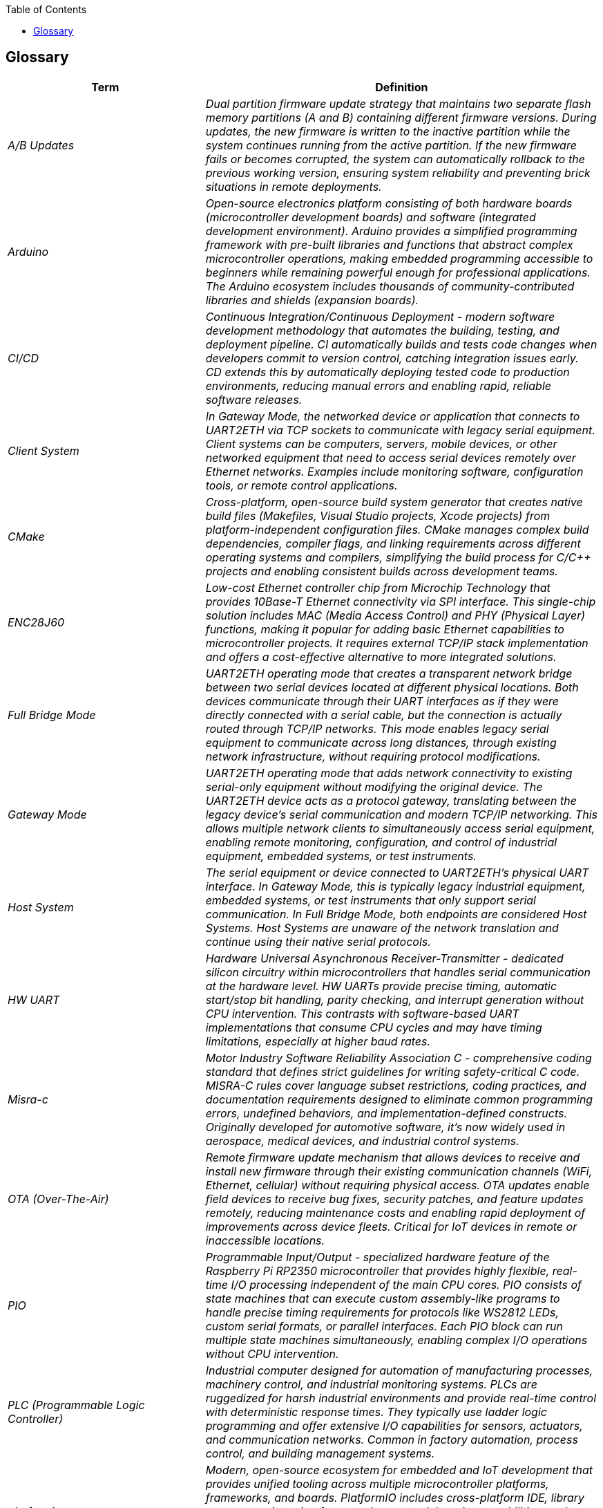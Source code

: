 :jbake-title: Glossary
:jbake-type: page_toc
:jbake-status: published
:jbake-menu: arc42
:jbake-order: 12
:filename: /chapters/12_glossary.adoc
ifndef::imagesdir[:imagesdir: ../../images]

:toc:



[[section-glossary]]
== Glossary

ifdef::arc42help[]

endif::arc42help[]

[cols="e,2e" options="header"]
|===
|Term |Definition

|A/B Updates
|Dual partition firmware update strategy that maintains two separate flash memory partitions (A and B) containing different firmware versions. During updates, the new firmware is written to the inactive partition while the system continues running from the active partition. If the new firmware fails or becomes corrupted, the system can automatically rollback to the previous working version, ensuring system reliability and preventing brick situations in remote deployments.

|Arduino
|Open-source electronics platform consisting of both hardware boards (microcontroller development boards) and software (integrated development environment). Arduino provides a simplified programming framework with pre-built libraries and functions that abstract complex microcontroller operations, making embedded programming accessible to beginners while remaining powerful enough for professional applications. The Arduino ecosystem includes thousands of community-contributed libraries and shields (expansion boards).

|CI/CD
|Continuous Integration/Continuous Deployment - modern software development methodology that automates the building, testing, and deployment pipeline. CI automatically builds and tests code changes when developers commit to version control, catching integration issues early. CD extends this by automatically deploying tested code to production environments, reducing manual errors and enabling rapid, reliable software releases.

|Client System
|In Gateway Mode, the networked device or application that connects to UART2ETH via TCP sockets to communicate with legacy serial equipment. Client systems can be computers, servers, mobile devices, or other networked equipment that need to access serial devices remotely over Ethernet networks. Examples include monitoring software, configuration tools, or remote control applications.

|CMake
|Cross-platform, open-source build system generator that creates native build files (Makefiles, Visual Studio projects, Xcode projects) from platform-independent configuration files. CMake manages complex build dependencies, compiler flags, and linking requirements across different operating systems and compilers, simplifying the build process for C/C++ projects and enabling consistent builds across development teams.

|ENC28J60
|Low-cost Ethernet controller chip from Microchip Technology that provides 10Base-T Ethernet connectivity via SPI interface. This single-chip solution includes MAC (Media Access Control) and PHY (Physical Layer) functions, making it popular for adding basic Ethernet capabilities to microcontroller projects. It requires external TCP/IP stack implementation and offers a cost-effective alternative to more integrated solutions.

|Full Bridge Mode
|UART2ETH operating mode that creates a transparent network bridge between two serial devices located at different physical locations. Both devices communicate through their UART interfaces as if they were directly connected with a serial cable, but the connection is actually routed through TCP/IP networks. This mode enables legacy serial equipment to communicate across long distances, through existing network infrastructure, without requiring protocol modifications.

|Gateway Mode
|UART2ETH operating mode that adds network connectivity to existing serial-only equipment without modifying the original device. The UART2ETH device acts as a protocol gateway, translating between the legacy device's serial communication and modern TCP/IP networking. This allows multiple network clients to simultaneously access serial equipment, enabling remote monitoring, configuration, and control of industrial equipment, embedded systems, or test instruments.

|Host System
|The serial equipment or device connected to UART2ETH's physical UART interface. In Gateway Mode, this is typically legacy industrial equipment, embedded systems, or test instruments that only support serial communication. In Full Bridge Mode, both endpoints are considered Host Systems. Host Systems are unaware of the network translation and continue using their native serial protocols.

|HW UART
|Hardware Universal Asynchronous Receiver-Transmitter - dedicated silicon circuitry within microcontrollers that handles serial communication at the hardware level. HW UARTs provide precise timing, automatic start/stop bit handling, parity checking, and interrupt generation without CPU intervention. This contrasts with software-based UART implementations that consume CPU cycles and may have timing limitations, especially at higher baud rates.

|Misra-c
|Motor Industry Software Reliability Association C - comprehensive coding standard that defines strict guidelines for writing safety-critical C code. MISRA-C rules cover language subset restrictions, coding practices, and documentation requirements designed to eliminate common programming errors, undefined behaviors, and implementation-defined constructs. Originally developed for automotive software, it's now widely used in aerospace, medical devices, and industrial control systems.

|OTA (Over-The-Air)
|Remote firmware update mechanism that allows devices to receive and install new firmware through their existing communication channels (WiFi, Ethernet, cellular) without requiring physical access. OTA updates enable field devices to receive bug fixes, security patches, and feature updates remotely, reducing maintenance costs and enabling rapid deployment of improvements across device fleets. Critical for IoT devices in remote or inaccessible locations.

|PIO
|Programmable Input/Output - specialized hardware feature of the Raspberry Pi RP2350 microcontroller that provides highly flexible, real-time I/O processing independent of the main CPU cores. PIO consists of state machines that can execute custom assembly-like programs to handle precise timing requirements for protocols like WS2812 LEDs, custom serial formats, or parallel interfaces. Each PIO block can run multiple state machines simultaneously, enabling complex I/O operations without CPU intervention.

|PLC (Programmable Logic Controller)
|Industrial computer designed for automation of manufacturing processes, machinery control, and industrial monitoring systems. PLCs are ruggedized for harsh industrial environments and provide real-time control with deterministic response times. They typically use ladder logic programming and offer extensive I/O capabilities for sensors, actuators, and communication networks. Common in factory automation, process control, and building management systems.

|platformio
|Modern, open-source ecosystem for embedded and IoT development that provides unified tooling across multiple microcontroller platforms, frameworks, and boards. PlatformIO includes cross-platform IDE, library manager, unit testing framework, remote debugging capabilities, and continuous integration support. It abstracts away toolchain complexity while supporting hundreds of development boards and frameworks including Arduino, ESP-IDF, STM32, and many others.

|Protocol Filter
|Pluggable software component within UART2ETH that intelligently processes and optimizes serial data streams before TCP transmission. Protocol filters can implement packet framing, data compression, error correction, or protocol-specific optimizations to reduce network bandwidth, improve latency, or enhance reliability. Examples include buffering strategies for bulk data transfers, real-time filtering for control systems, or custom packet structures for specific industrial protocols.

|RPI RP2350
|Second-generation microcontroller chip from Raspberry Pi Foundation featuring dual ARM Cortex-M33 cores running up to 150MHz, 520KB SRAM, advanced security features, and flexible I/O capabilities including PIO state machines. The RP2350 provides enhanced performance and security compared to the original RP2040, making it suitable for industrial applications requiring real-time processing, secure communications, and complex I/O handling.

|SCADA (Supervisory Control and Data Acquisition)
|Industrial control system architecture used for monitoring and controlling large-scale processes across multiple locations. SCADA systems collect data from remote sensors and equipment, provide centralized monitoring through human-machine interfaces (HMIs), and enable operators to control distributed processes. Common in utilities (power grids, water treatment), manufacturing, and transportation systems where real-time monitoring and control of geographically dispersed equipment is essential.

|SPI Ethernet Controller
|Ethernet controller chip that communicates with microcontrollers through the Serial Peripheral Interface (SPI) protocol rather than parallel buses. These controllers handle the complex Ethernet physical layer operations (signal encoding, collision detection, carrier sensing) while presenting a simple SPI interface to the host microcontroller. This approach reduces pin count requirements and simplifies PCB design while providing reliable network connectivity for embedded systems.

|SPI TCP/IP Controller
|Integrated circuit that implements the complete TCP/IP protocol stack in hardware and communicates with host microcontrollers via SPI interface. These chips handle all network protocol processing (IP, TCP, UDP, ARP, DHCP) independently, presenting socket-based APIs through SPI commands. This offloads complex network processing from the main microcontroller, simplifying firmware development and improving real-time performance for applications requiring both networking and real-time control.

|TCP Socket
|Network communication endpoint that provides reliable, ordered, and error-checked delivery of data streams between applications over IP networks. TCP sockets establish connections, handle flow control, retransmission of lost packets, and ensure data integrity through checksums and acknowledgments. Unlike UDP, TCP guarantees that data arrives in the correct order and without errors, making it essential for applications requiring reliable data transmission such as file transfers, web browsing, and industrial control protocols.

|UART (Universal Asynchronous Receiver-Transmitter)
|Serial communication protocol and hardware interface that transmits data character by character without requiring a shared clock signal between communicating devices. UART uses start and stop bits to frame each character, with configurable data bits (5-9), parity (none, even, odd), and stop bits (1, 1.5, 2). This asynchronous approach makes UART simple to implement and widely compatible, leading to its extensive use in embedded systems, industrial equipment, and debugging interfaces.

|UART2ETH
|Complete hardware and firmware solution that bridges between UART serial interfaces and TCP/IP Ethernet networks, supporting up to 4 simultaneous UART connections. The system provides bidirectional data translation, protocol filtering, secure OTA updates, and flexible operating modes (Gateway and Full Bridge) to enable legacy serial equipment integration with modern networks. Built on the RPI RP2350 platform with support for various Ethernet controller options.

|W5500
|Fully integrated Ethernet controller from WIZnet that combines 10/100 Ethernet MAC, PHY, and a complete TCP/IP protocol stack in a single chip. The W5500 communicates with host microcontrollers via SPI and provides hardware-accelerated socket operations, automatic packet processing, and wake-on-LAN capabilities. Its integrated approach simplifies network integration for embedded systems by handling all low-level networking operations transparently, allowing developers to focus on application logic rather than network protocols.
|===